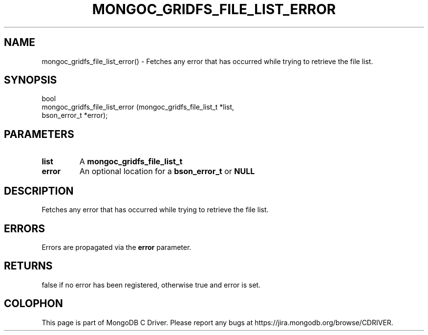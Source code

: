 .\" This manpage is Copyright (C) 2016 MongoDB, Inc.
.\" 
.\" Permission is granted to copy, distribute and/or modify this document
.\" under the terms of the GNU Free Documentation License, Version 1.3
.\" or any later version published by the Free Software Foundation;
.\" with no Invariant Sections, no Front-Cover Texts, and no Back-Cover Texts.
.\" A copy of the license is included in the section entitled "GNU
.\" Free Documentation License".
.\" 
.TH "MONGOC_GRIDFS_FILE_LIST_ERROR" "3" "2016\(hy10\(hy20" "MongoDB C Driver"
.SH NAME
mongoc_gridfs_file_list_error() \- Fetches any error that has occurred while trying to retrieve the file list.
.SH "SYNOPSIS"

.nf
.nf
bool
mongoc_gridfs_file_list_error (mongoc_gridfs_file_list_t *list,
                               bson_error_t              *error);
.fi
.fi

.SH "PARAMETERS"

.TP
.B
list
A
.B mongoc_gridfs_file_list_t
.
.LP
.TP
.B
error
An optional location for a
.B bson_error_t
or
.B NULL
.
.LP

.SH "DESCRIPTION"

Fetches any error that has occurred while trying to retrieve the file list.

.SH "ERRORS"

Errors are propagated via the
.B error
parameter.

.SH "RETURNS"

false if no error has been registered, otherwise true and error is set.


.B
.SH COLOPHON
This page is part of MongoDB C Driver.
Please report any bugs at https://jira.mongodb.org/browse/CDRIVER.